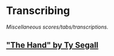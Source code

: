 #+STARTUP: showall
* Transcribing
/Miscellaneous scores/tabs/transcriptions./

** [[file:The_Hand.pdf]["The Hand" by Ty Segall]]

